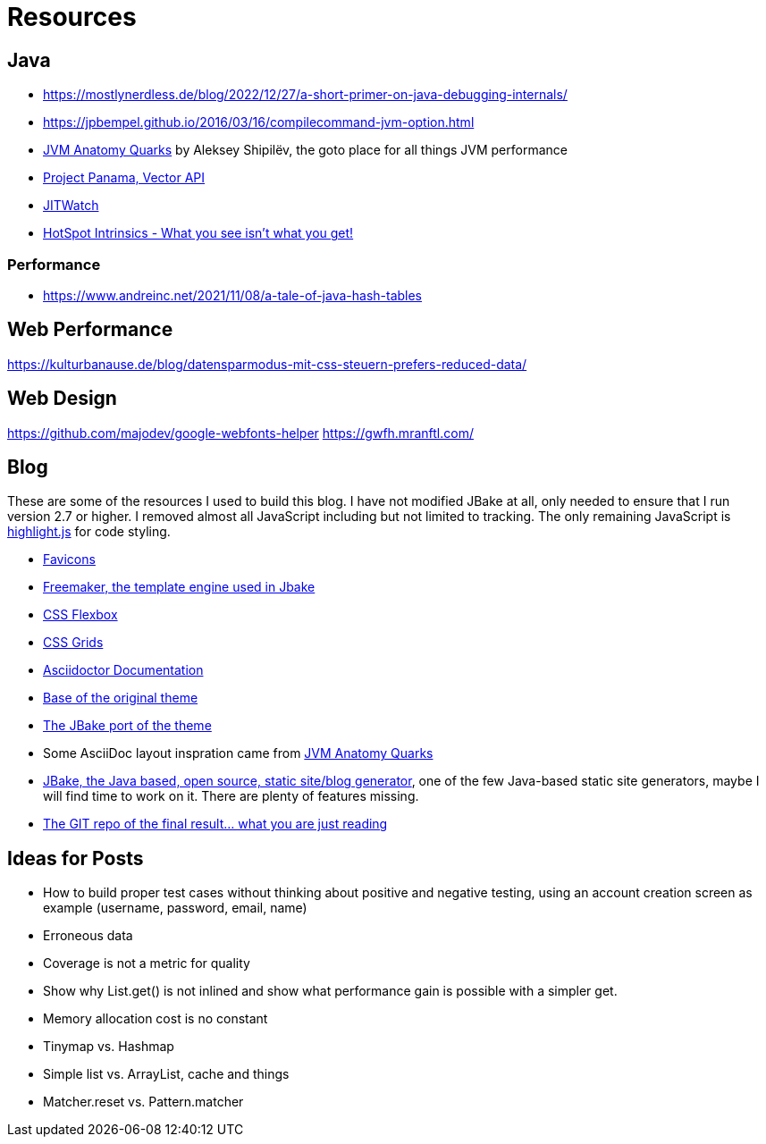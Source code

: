 = Resources
:jbake-type: page
:jbake-status: published
:jbake-tags: links, readings, resources
:description: More interesting sites, links, documents, and more in regards to the topics Java, performance, and testing.
:idprefix: resources

== Java
* https://mostlynerdless.de/blog/2022/12/27/a-short-primer-on-java-debugging-internals/
* https://jpbempel.github.io/2016/03/16/compilecommand-jvm-option.html
* https://shipilev.net/jvm/anatomy-quarks/[JVM Anatomy Quarks] by Aleksey Shipilëv, the goto place for all things JVM performance
* https://www.youtube.com/watch?v=LGVxiDxIrFM[Project Panama, Vector API]
* https://www.chrisnewland.com/jitwatch[JITWatch]
* https://alidg.me/blog/2020/12/10/hotspot-intrinsics[HotSpot Intrinsics - What you see isn't what you get!]

=== Performance
* https://www.andreinc.net/2021/11/08/a-tale-of-java-hash-tables

== Web Performance
https://kulturbanause.de/blog/datensparmodus-mit-css-steuern-prefers-reduced-data/

== Web Design
https://github.com/majodev/google-webfonts-helper
https://gwfh.mranftl.com/


== Blog
These are some of the resources I used to build this blog. I have not modified JBake at all, only needed to ensure that I run version 2.7 or higher. I removed almost all JavaScript including but not limited to tracking. The only remaining JavaScript is https://highlightjs.org/[highlight.js] for code styling.

* https://css-tricks.com/svg-favicons-and-all-the-fun-things-we-can-do-with-them/[Favicons]
* https://freemarker.apache.org/[Freemaker, the template engine used in Jbake]
* https://css-tricks.com/snippets/css/a-guide-to-flexbox/[CSS Flexbox]
* https://css-tricks.com/snippets/css/complete-guide-grid/[CSS Grids]
* https://docs.asciidoctor.org/asciidoctor/latest/[Asciidoctor Documentation]
* https://html5up.net/future-imperfect[Base of the original theme]
* https://jbake.org/news/jbake-future-imperfect-template.html[The JBake port of the theme]
* Some AsciiDoc layout inspration came from https://shipilev.net/jvm/anatomy-quarks/[JVM Anatomy Quarks]
* https://jbake.org/[JBake, the Java based, open source, static site/blog generator], one of the few Java-based static site generators, maybe I will find time to work on it. There are plenty of features missing.
* https://github.com/rschwietzke/performance-blog[The GIT repo of the final result... what you are just reading]

== Ideas for Posts
* How to build proper test cases without thinking about positive and negative testing, using an account creation screen as example (username, password, email, name)
* Erroneous data
* Coverage is not a metric for quality
* Show why List.get() is not inlined and show what performance gain is possible with a simpler get.
* Memory allocation cost is no constant
* Tinymap vs. Hashmap
* Simple list vs. ArrayList, cache and things
* Matcher.reset vs. Pattern.matcher
